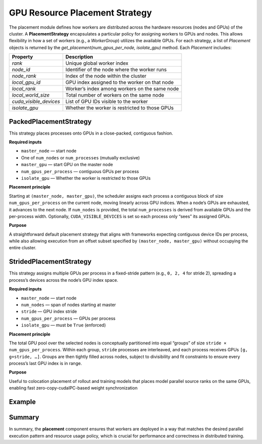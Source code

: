 GPU Resource Placement Strategy
========================================

The placement module defines how workers are distributed across the hardware resources (nodes and GPUs) of the cluster. 
A **PlacementStrategy** encapsulates a particular policy for assigning workers to GPUs and nodes. 
This allows flexibility in how a set of workers (e.g., a `WorkerGroup`) utilizes the available GPUs. 
For each strategy, a list of `Placement` objects is returned by the `get_placement(num_gpus_per_node, isolate_gpu)` method. Each `Placement` includes:

+---------------------------+-----------------------------------------------+
| Property                  | Description                                   |
+===========================+===============================================+
| `rank`                    | Unique global worker index                    | 
+---------------------------+-----------------------------------------------+
| `node_id`                 | Identifier of the node where the worker runs  |
+---------------------------+-----------------------------------------------+
| `node_rank`               | Index of the node within the cluster          |
+---------------------------+-----------------------------------------------+
| `local_gpu_id`            | GPU index assigned to the worker on that node |
+---------------------------+-----------------------------------------------+
| `local_rank`              | Worker’s index among workers on the same node |
+---------------------------+-----------------------------------------------+
| `local_world_size`        | Total number of workers on the same node      |
+---------------------------+-----------------------------------------------+
| `cuda_visible_devices`    | List of GPU IDs visible to the worker         |
+---------------------------+-----------------------------------------------+
| `isolate_gpu`             | Whether the worker is restricted to those GPUs|
+---------------------------+-----------------------------------------------+

.. Below are the provided strategies:

.. - **PackedPlacementStrategy** (default): This strategy places one worker per GPU in a simple “fill every GPU” order. It starts from a master node (default node 0) and assigns workers to GPUs 0,1,… on that node until it runs out of GPUs, then moves to the next node. 

.. .. Each worker gets a single GPU. If `isolate_gpu` is true, each worker will only see its one GPU; if false, the worker can see all GPUs on its node (though it is intended to primarily use the one it was assigned). The result is a list of placements where `rank` increases sequentially and corresponds directly to an absolute GPU index in the cluster. For example, with 2 nodes each having 4 GPUs, and 8 workers, ranks 0-3 might be on node 0’s GPUs 0-3, and ranks 4-7 on node 1’s GPUs 0-3. This close-packed strategy is the simplest and is the default when no specific placement is given.

.. - **ChunkedPlacementStrategy**: In this strategy, each **worker process can use multiple GPUs** as a chunk. You specify `num_gpus_per_process` (the size of the chunk). The strategy will allocate workers such that each worker has a contiguous block of GPUs on a node. 

.. .. For example, if `num_gpus_per_process=2` on a node with 8 GPUs, a single worker could be assigned GPUs [0,1], the next worker [2,3], and so on. It effectively reduces the number of processes by grouping GPUs into chunks for each process. This strategy requires `isolate_gpu=True` to function correctly (ensuring a process only “sees” its chunk of GPUs). The placement algorithm for chunked strategy calculates a global GPU index for each process (rank * num_gpus_per_process) and derives the node and local GPU indices from that. It stops when it reaches the total number of nodes or cannot fit another full chunk on the remaining GPUs. The `Placement` entries for chunked workers will list multiple CUDA devices in the `cuda_visible_devices` field (equal to the chunk size). This is useful for scenarios like data parallel training where each worker might leverage multiple GPUs internally (e.g., model parallelism within a single worker).

.. - **StridedPlacementStrategy**: This strategy also allows multiple GPUs per process but distributes them in a strided pattern across the GPU indices. It takes parameters `stride` and `num_gpus_per_process`. The GPUs are conceptually divided into groups, each group spanning a number of GPUs equal to `stride * num_gpus_per_process`. Within each group, GPUs are assigned to workers such that there is a fixed stride between the GPUs of consecutive workers. 

.. .. For example, consider 1 node with 8 GPUs, `num_gpus_per_process=2` and `stride=2`: GPUs can be thought of as indexed 0..7. The strategy will form groups of size `stride * num_gpus_per_process = 2*2 = 4` GPUs. Group 0 might cover GPUs 0-3 and group 1 covers GPUs 4-7. Within each group, workers are created such that worker 0 takes GPUs [0,2] and worker 1 takes GPUs [1,3] (stride of 2 between GPUs in the same worker). In group 1, worker 2 takes [4,6], worker 3 takes [5,7]. The effect is interleaving GPU assignments among workers. Strided placement can be useful for certain parallel algorithms that prefer evenly spaced GPU indices, or when trying to avoid neighboring GPUs being on the same worker due to hardware locality or bandwidth considerations. This strategy also demands `isolate_gpu=True`, and it ensures that each process’s GPUs respect the stride and count constraints. The number of workers created will be `(num_nodes * num_gpus_per_node) / (stride * num_gpus_per_process)` (which should be an integer—if it’s not, the strategy configuration is invalid for the given cluster size).

.. - **FineGrainedPackedPlacementStrategy**: This strategy allows precise selection of how many GPUs to use in total and from where to start. It is useful when you want to run a job on a subset of the cluster’s GPUs rather than all available ones. The strategy will allocate workers on GPUs starting from the specified `master_node` and `master_gpu`, then continue sequentially (as if using packed strategy) until it has assigned `num_gpus` workers.

.. .. It takes `master_node` (the starting node index, default 0), `master_gpu` (the starting GPU index on that master node), and `num_gpus` (the total number of GPUs to utilize across the cluster). The strategy will allocate workers on GPUs starting from the specified `master_node` and `master_gpu`, then continue sequentially (as if using packed strategy) until it has assigned `num_gpus` workers. For example, if `master_node=0, master_gpu=2, num_gpus=3` on a cluster where each node has 4 GPUs, this would create workers on GPU 2 and GPU 3 of node 0, and then GPU 0 of node 1 (assuming node 0 had only 2 GPUs left after starting at index 2). Each worker is one GPU (similar to packed), but the total world size is limited to `num_gpus`. This strategy can be combined with `isolate_gpu=False` if you want each worker to still see all GPUs on its node (though typically one might isolate anyway for consistency). Fine-grained placement is essentially a “partial packed” strategy for cases where you don’t want to use the entire cluster or want to offset where usage begins.


PackedPlacementStrategy
-----------------------

This strategy places processes onto GPUs in a close-packed, contiguous fashion.

**Required inputs**

- ``master_node`` — start node
- One of ``num_nodes`` or ``num_processes`` (mutually exclusive)
- ``master_gpu`` — start GPU on the master node
- ``num_gpus_per_process`` — contiguous GPUs per process
- ``isolate_gpu`` — Whether the worker is restricted to those GPUs

**Placement principle**

Starting at ``(master_node, master_gpu)``, the scheduler assigns each process a contiguous block of size ``num_gpus_per_process`` on the current node, 
moving linearly across GPU indices. When a node’s GPUs are exhausted, 
it advances to the next node. If ``num_nodes`` is provided, the total ``num_processes`` is derived from available GPUs and the per-process width. 
Optionally, ``CUDA_VISIBLE_DEVICES`` is set so each process only “sees” its assigned GPUs.

**Purpose**

A straightforward default placement strategy that aligns with frameworks expecting contiguous device IDs per process, 
while also allowing execution from an offset subset specified by ``(master_node, master_gpu)`` without occupying the entire cluster.


StridedPlacementStrategy
------------------------

This strategy assigns multiple GPUs per process in a fixed-stride pattern (e.g., ``0, 2, 4`` for stride 2), spreading a process’s devices across the node’s GPU index space.

**Required inputs**

- ``master_node`` — start node
- ``num_nodes`` — span of nodes starting at master
- ``stride`` — GPU index stride
- ``num_gpus_per_process`` — GPUs per process
- ``isolate_gpu`` — must be ``True`` (enforced)

**Placement principle**

The total GPU pool over the selected nodes is conceptually partitioned into equal “groups” of size ``stride × num_gpus_per_process``. Within each group, ``stride`` processes are interleaved, and each process receives GPUs ``[g, g+stride, …]``. Groups are then tightly filled across nodes, subject to divisibility and fit constraints to ensure every process’s last GPU index is in range.

**Purpose**

Useful to colocation placement of rollout and training models that places model parallel source ranks on the same GPUs, enabling fast zero-copy-cudaIPC-based weight synchronization

Example
---------


Summary
--------

In summary, the **placement** component ensures that workers are deployed in a way that matches the desired parallel execution pattern and resource usage policy, which is crucial for performance and correctness in distributed training.

